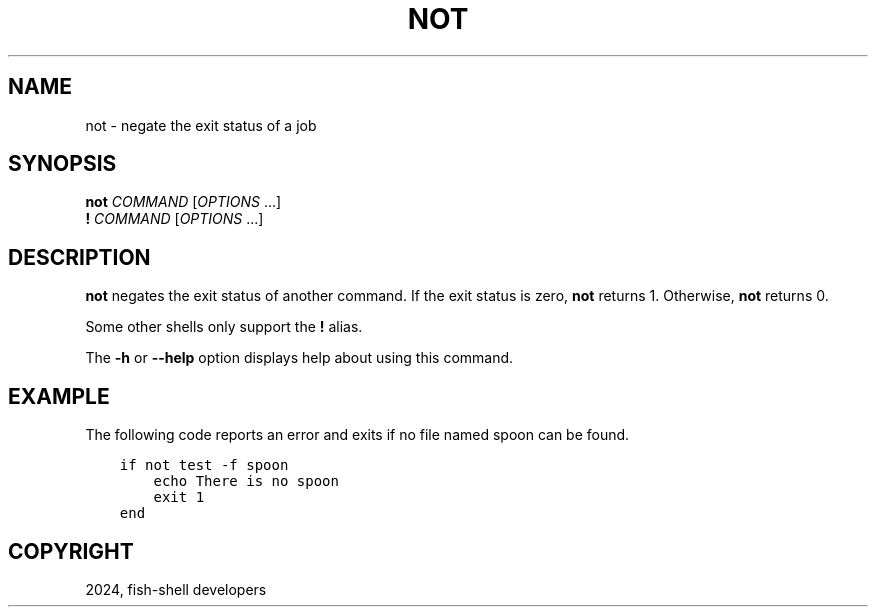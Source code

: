 .\" Man page generated from reStructuredText.
.
.
.nr rst2man-indent-level 0
.
.de1 rstReportMargin
\\$1 \\n[an-margin]
level \\n[rst2man-indent-level]
level margin: \\n[rst2man-indent\\n[rst2man-indent-level]]
-
\\n[rst2man-indent0]
\\n[rst2man-indent1]
\\n[rst2man-indent2]
..
.de1 INDENT
.\" .rstReportMargin pre:
. RS \\$1
. nr rst2man-indent\\n[rst2man-indent-level] \\n[an-margin]
. nr rst2man-indent-level +1
.\" .rstReportMargin post:
..
.de UNINDENT
. RE
.\" indent \\n[an-margin]
.\" old: \\n[rst2man-indent\\n[rst2man-indent-level]]
.nr rst2man-indent-level -1
.\" new: \\n[rst2man-indent\\n[rst2man-indent-level]]
.in \\n[rst2man-indent\\n[rst2man-indent-level]]u
..
.TH "NOT" "1" "Apr 20, 2025" "4.0" "fish-shell"
.SH NAME
not \- negate the exit status of a job
.SH SYNOPSIS
.nf
\fBnot\fP \fICOMMAND\fP [\fIOPTIONS\fP \&...]
\fB! \fP\fICOMMAND\fP [\fIOPTIONS\fP \&...]
.fi
.sp
.SH DESCRIPTION
.sp
\fBnot\fP negates the exit status of another command. If the exit status is zero, \fBnot\fP returns 1. Otherwise, \fBnot\fP returns 0.
.sp
Some other shells only support the \fB!\fP alias.
.sp
The \fB\-h\fP or \fB\-\-help\fP option displays help about using this command.
.SH EXAMPLE
.sp
The following code reports an error and exits if no file named spoon can be found.
.INDENT 0.0
.INDENT 3.5
.sp
.nf
.ft C
if not test \-f spoon
    echo There is no spoon
    exit 1
end
.ft P
.fi
.UNINDENT
.UNINDENT
.SH COPYRIGHT
2024, fish-shell developers
.\" Generated by docutils manpage writer.
.
